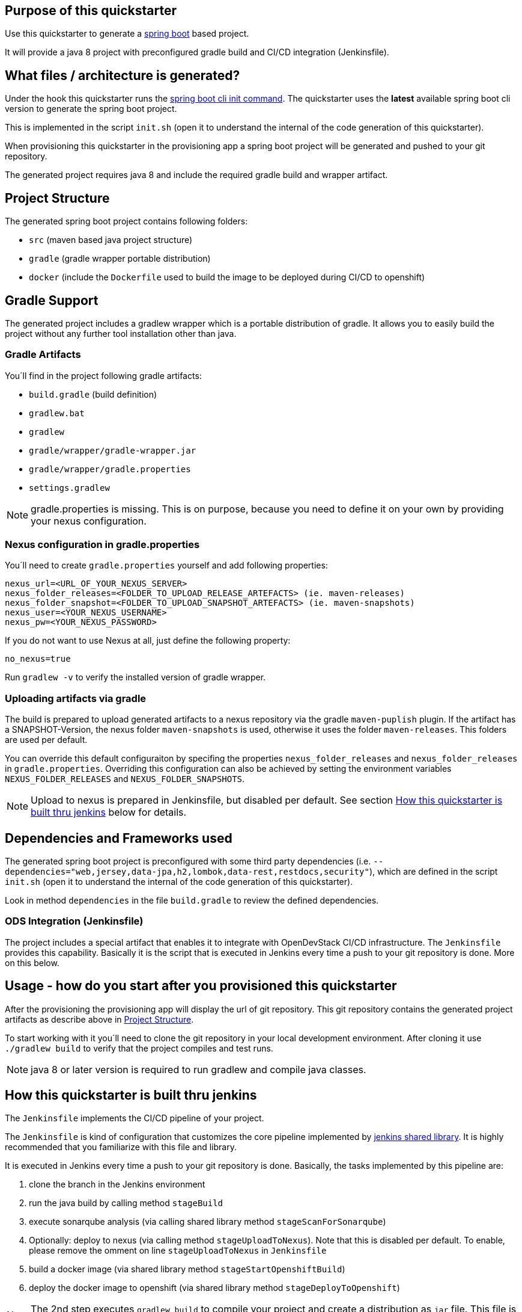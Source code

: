 

== Purpose of this quickstarter

Use this quickstarter to generate a https://www.tutorialspoint.com/spring_boot/index.htm[spring boot] based project.

It will provide a java 8 project with preconfigured gradle build and CI/CD integration (Jenkinsfile).

== What files / architecture is generated?

Under the hook this quickstarter runs the https://docs.spring.io/spring-boot/docs/current/reference/htmlsingle/#cli-init[spring boot cli init command].
The quickstarter uses the *latest* available spring boot cli version to generate the spring boot project.

This is implemented in the script `init.sh` (open it to understand the internal of the code generation of this quickstarter).

When provisioning this quickstarter in the provisioning app a spring boot project will be generated and pushed to your git repository.

The generated project requires java 8 and include the required gradle build and wrapper artifact.

== Project Structure

The generated spring boot project contains following folders:

* `src` (maven based java project structure)
* `gradle` (gradle wrapper portable distribution)
* `docker` (include the `Dockerfile` used to build the image to be deployed during CI/CD to openshift)

== Gradle Support

The generated project includes a gradlew wrapper which is a portable distribution of gradle.
It allows you to easily build the project without any further tool installation other than java.

=== Gradle Artifacts

You´ll find in the project following gradle artifacts:

* `build.gradle` (build definition)
* `gradlew.bat`
* `gradlew`
* `gradle/wrapper/gradle-wrapper.jar`
* `gradle/wrapper/gradle.properties`
* `settings.gradlew`

NOTE: gradle.properties is missing. This is on purpose, because you need to define it on your own by providing your nexus configuration.

=== Nexus configuration in gradle.properties

You´ll need to create `gradle.properties` yourself and add following properties:

```
nexus_url=<URL_OF_YOUR_NEXUS_SERVER>
nexus_folder_releases=<FOLDER_TO_UPLOAD_RELEASE_ARTEFACTS> (ie. maven-releases)
nexus_folder_snapshot=<FOLDER_TO_UPLOAD_SNAPSHOT_ARTEFACTS> (ie. maven-snapshots)
nexus_user=<YOUR_NEXUS_USERNAME>
nexus_pw=<YOUR_NEXUS_PASSWORD>
```

If you do not want to use Nexus at all, just define the following property:
```
no_nexus=true
```

Run `gradlew -v` to verify the installed version of gradle wrapper.

=== Uploading artifacts via gradle
The build is prepared to upload generated artifacts to a nexus repository via the gradle `maven-puplish` plugin.
If the artifact has a SNAPSHOT-Version, the nexus folder `maven-snapshots` is used, otherwise it uses the folder `maven-releases`.
This folders are used per default.

You can override this default configuraiton by specifing the properties `nexus_folder_releases` and `nexus_folder_releases`
in `gradle.properties`. Overriding this configuration can also be achieved by setting the  environment variables `NEXUS_FOLDER_RELEASES` and `NEXUS_FOLDER_SNAPSHOTS`.

NOTE: Upload to nexus is prepared in Jenkinsfile, but disabled per default. See section <<quickstarter-build,How this quickstarter is built thru jenkins>> below for details.

== Dependencies and Frameworks used

The generated spring boot project is preconfigured with some third party dependencies (i.e.
 `--dependencies="web,jersey,data-jpa,h2,lombok,data-rest,restdocs,security"`), which are defined in the script `init.sh` (open it to understand the internal of the code generation of this quickstarter).

Look in method ```dependencies``` in the file ```build.gradle``` to review the defined dependencies.

=== ODS Integration (Jenkinsfile)
The project includes a special artifact that enables it to integrate with OpenDevStack CI/CD infrastructure.
The `Jenkinsfile` provides this capability.
Basically it is the script that is executed in Jenkins every time a push to your git repository is done. More on this below.

== Usage - how do you start after you provisioned this quickstarter
After the provisioning the provisioning app will display the url of git repository.
This git repository contains the generated project artifacts as describe above in <<project-structure,Project Structure>>.

To start working with it you´ll need to clone the git repository in your local development environment.
After cloning it use `./gradlew build` to verify that the project compiles and test runs.

NOTE: java 8 or later version is required to run gradlew and compile java classes.

== How this quickstarter is built thru jenkins
The `Jenkinsfile` implements the CI/CD pipeline of your project.

The `Jenkinsfile` is kind of configuration that customizes the core pipeline implemented by https://github.com/opendevstack/ods-jenkins-shared-library[jenkins shared library].
It is highly recommended that you familiarize with this file and library.

It is executed in Jenkins every time a push to your git repository is done.
Basically, the tasks implemented by this pipeline are:

. clone the branch in the Jenkins environment
. run the java build by calling method `stageBuild`
. execute sonarqube analysis (via calling shared library method `stageScanForSonarqube`)
. Optionally: deploy to nexus (via calling method `stageUploadToNexus`). Note that this is disabled per default. To enable, please remove the
omment on line `stageUploadToNexus` in  `Jenkinsfile`
. build a docker image (via shared library method `stageStartOpenshiftBuild`)
. deploy the docker image to openshift (via shared library method `stageDeployToOpenshift`)

NOTE: The 2nd step executes `gradlew build` to compile your project and create a distribution as `jar` file.
This file is copied to the `docker` folder to be included in the docker image when the image is built in step 5.

== Builder Slave used

This quickstarter uses
https://github.com/opendevstack/ods-project-quickstarters/tree/master/jenkins-slaves/maven[Maven builder slave] Jenkins builder slave.

== Known limitations

NA
